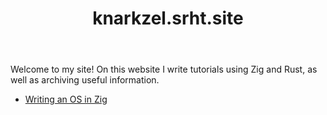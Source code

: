 #+TITLE: knarkzel.srht.site

Welcome to my site! On this website I write tutorials using Zig and Rust,
as well as archiving useful information.

- [[./os-in-zig][Writing an OS in Zig]]
